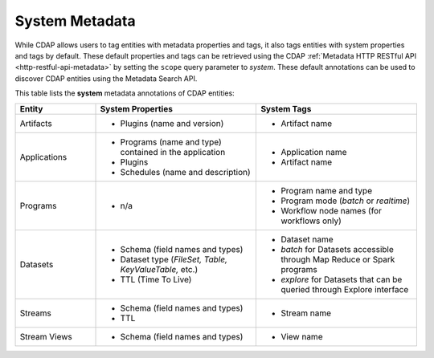 .. meta::
    :author: Cask Data, Inc.
    :copyright: Copyright © 2017 Cask Data, Inc.

.. _metadata-system-metadata:

===============
System Metadata
===============

While CDAP allows users to tag entities with metadata properties and tags, it also
tags entities with system properties and tags by default. These default properties and tags can be retrieved
using the CDAP :ref:`Metadata HTTP RESTful API <http-restful-api-metadata>` by setting the
``scope`` query parameter to *system*. These default annotations can be used to discover CDAP entities using the
Metadata Search API. 

This table lists the **system** metadata annotations of CDAP entities:

.. list-table::
   :widths: 20 40 40
   :header-rows: 1

   * - Entity
     - System Properties
     - System Tags
   * - Artifacts
     - * Plugins (name and version)
     - * Artifact name
   * - Applications
     - * Programs (name and type) contained in the application
       * Plugins 
       * Schedules (name and description)
     - * Application name
       * Artifact name
   * - Programs
     - * n/a
     - * Program name and type 
       * Program mode (*batch* or *realtime*)
       * Workflow node names (for workflows only)
   * - Datasets
     - * Schema (field names and types)
       * Dataset type (*FileSet, Table, KeyValueTable,* etc.)
       * TTL (Time To Live)
     - * Dataset name
       * *batch* for Datasets accessible through Map Reduce or Spark programs
       * *explore* for Datasets that can be queried through Explore interface
   * - Streams
     - * Schema (field names and types)
       * TTL
     - * Stream name
   * - Stream Views
     - * Schema (field names and types)
     - * View name
